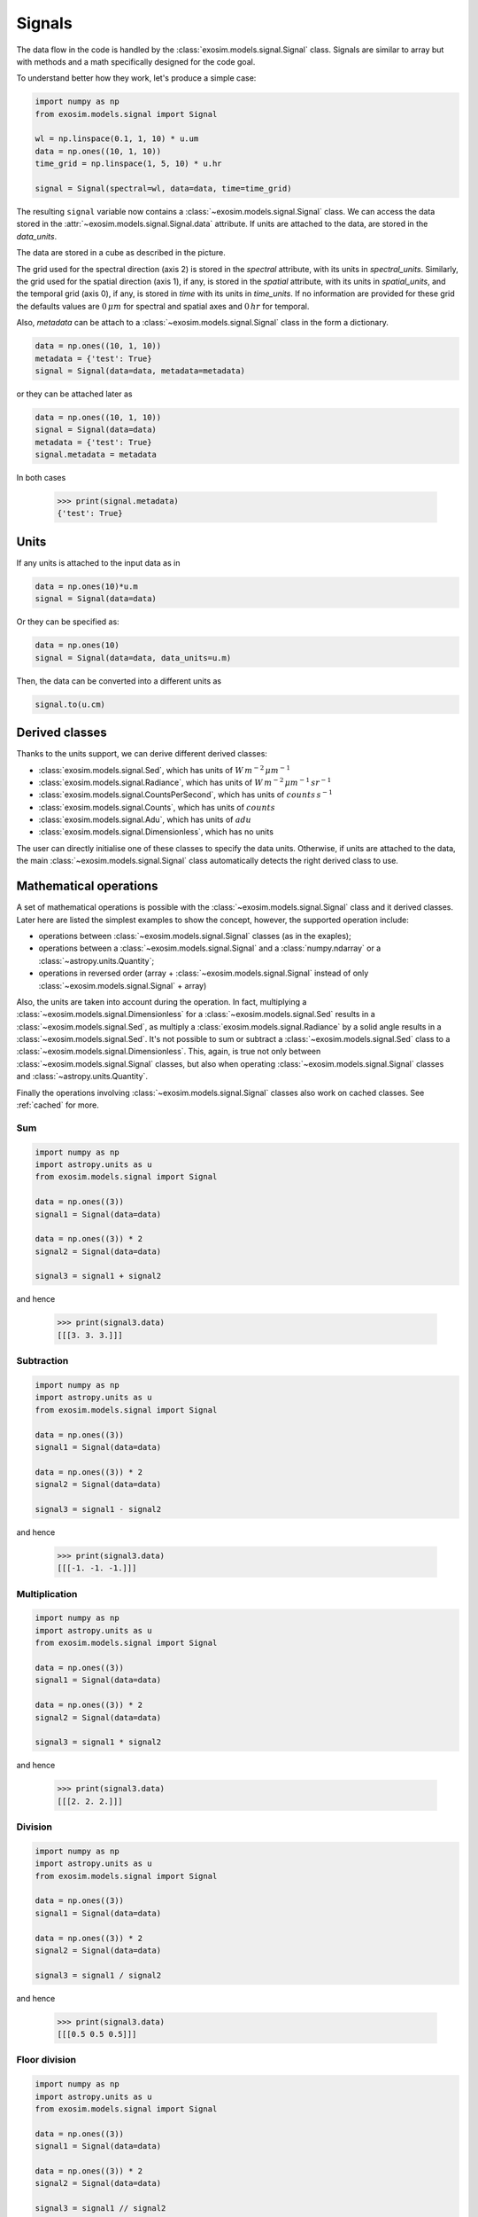 .. _signal:

==========
Signals
==========

The data flow in the code is handled by the :class:`exosim.models.signal.Signal` class.
Signals are similar to array but with methods and a math specifically designed for the code goal.

To understand better how they work, let's produce a simple case:

.. code-block:: python

        import numpy as np
        from exosim.models.signal import Signal

        wl = np.linspace(0.1, 1, 10) * u.um
        data = np.ones((10, 1, 10))
        time_grid = np.linspace(1, 5, 10) * u.hr

        signal = Signal(spectral=wl, data=data, time=time_grid)

The resulting ``signal`` variable now contains a :class:`~exosim.models.signal.Signal` class.
We can access the data stored in the :attr:`~exosim.models.signal.Signal.data` attribute.
If units are attached to the data, are stored in the `data_units`.

The data are stored in a cube as described in the picture.

.. image:: _static/signal_class.png
    :width: 600
    :align: center

The grid used for the spectral direction (axis 2) is stored in the `spectral` attribute, with its units in `spectral_units`.
Similarly, the grid used for the spatial direction (axis 1), if any, is stored in the `spatial` attribute, with its units in `spatial_units`,
and the temporal grid (axis 0), if any, is stored in `time` with its units in `time_units`.
If no information are provided for these grid the defaults values are :math:`0 \, \mu m` for spectral and spatial axes and :math:`0 \, hr` for temporal.

Also, `metadata` can be attach to a  :class:`~exosim.models.signal.Signal` class in the form a dictionary.

.. code-block:: python

        data = np.ones((10, 1, 10))
        metadata = {'test': True}
        signal = Signal(data=data, metadata=metadata)

or they can be attached later as

.. code-block:: python

        data = np.ones((10, 1, 10))
        signal = Signal(data=data)
        metadata = {'test': True}
        signal.metadata = metadata

In both cases

    >>> print(signal.metadata)
    {'test': True}

Units
------

If any units is attached to the input data as in

.. code-block:: python

        data = np.ones(10)*u.m
        signal = Signal(data=data)

Or they can be specified as:

.. code-block:: python

        data = np.ones(10)
        signal = Signal(data=data, data_units=u.m)

Then, the data can be converted into a different units as

.. code-block:: python

        signal.to(u.cm)

Derived classes
-----------------

Thanks to the units support, we can derive different derived classes:

+ :class:`exosim.models.signal.Sed`, which has units of :math:`W \, m^{-2} \, \mu m^{-1}`
+ :class:`exosim.models.signal.Radiance`, which has units of :math:`W \, m^{-2} \, \mu m^{-1} \, sr^{-1}`
+ :class:`exosim.models.signal.CountsPerSecond`, which has units of :math:`counts \, s^{-1}`
+ :class:`exosim.models.signal.Counts`, which has units of :math:`counts`
+ :class:`exosim.models.signal.Adu`, which has units of :math:`adu`
+ :class:`exosim.models.signal.Dimensionless`, which has no units

The user can directly initialise one of these classes to specify the data units.
Otherwise, if units are attached to the data, the main :class:`~exosim.models.signal.Signal` class automatically detects the right derived class to use.


Mathematical operations
---------------------------------

A set of mathematical operations is possible with the :class:`~exosim.models.signal.Signal` class and it derived classes.
Later here are listed the simplest examples to show the concept, however, the supported operation include:

+ operations between :class:`~exosim.models.signal.Signal` classes (as in the exaples);
+ operations between a :class:`~exosim.models.signal.Signal` and a :class:`numpy.ndarray` or a :class:`~astropy.units.Quantity`;
+ operations in reversed order (array + :class:`~exosim.models.signal.Signal` instead of only :class:`~exosim.models.signal.Signal` + array)

Also, the units are taken into account during the operation. In fact, multiplying a :class:`~exosim.models.signal.Dimensionless` for a  :class:`~exosim.models.signal.Sed` results in a  :class:`~exosim.models.signal.Sed`,
as multiply a :class:`exosim.models.signal.Radiance` by a solid angle results in a :class:`~exosim.models.signal.Sed`.
It's not possible to sum or subtract a :class:`~exosim.models.signal.Sed` class to a :class:`~exosim.models.signal.Dimensionless`.
This, again, is true not only between  :class:`~exosim.models.signal.Signal` classes, but also when operating :class:`~exosim.models.signal.Signal` classes and :class:`~astropy.units.Quantity`.

Finally the operations involving :class:`~exosim.models.signal.Signal` classes also work on cached classes. See :ref:`cached` for more.

Sum
^^^^^
.. code-block:: python

        import numpy as np
        import astropy.units as u
        from exosim.models.signal import Signal

        data = np.ones((3))
        signal1 = Signal(data=data)

        data = np.ones((3)) * 2
        signal2 = Signal(data=data)

        signal3 = signal1 + signal2

and hence

        >>> print(signal3.data)
        [[[3. 3. 3.]]]

Subtraction
^^^^^^^^^^^^^^^

.. code-block:: python

        import numpy as np
        import astropy.units as u
        from exosim.models.signal import Signal

        data = np.ones((3))
        signal1 = Signal(data=data)

        data = np.ones((3)) * 2
        signal2 = Signal(data=data)

        signal3 = signal1 - signal2

and hence

        >>> print(signal3.data)
        [[[-1. -1. -1.]]]


Multiplication
^^^^^^^^^^^^^^^^^^^^^
.. code-block:: python

        import numpy as np
        import astropy.units as u
        from exosim.models.signal import Signal

        data = np.ones((3))
        signal1 = Signal(data=data)

        data = np.ones((3)) * 2
        signal2 = Signal(data=data)

        signal3 = signal1 * signal2

and hence

        >>> print(signal3.data)
        [[[2. 2. 2.]]]

Division
^^^^^^^^^^^

.. code-block:: python

        import numpy as np
        import astropy.units as u
        from exosim.models.signal import Signal

        data = np.ones((3))
        signal1 = Signal(data=data)

        data = np.ones((3)) * 2
        signal2 = Signal(data=data)

        signal3 = signal1 / signal2

and hence

        >>> print(signal3.data)
        [[[0.5 0.5 0.5]]]


Floor division
^^^^^^^^^^^^^^^^^^

.. code-block:: python

        import numpy as np
        import astropy.units as u
        from exosim.models.signal import Signal

        data = np.ones((3))
        signal1 = Signal(data=data)

        data = np.ones((3)) * 2
        signal2 = Signal(data=data)

        signal3 = signal1 // signal2

and hence

        >>> print(signal3.data)
        [[[0. 0. 0.]]]

Binning operation
---------------------------------
Among the useful methods included in the :class:`exosim.models.signal.Signal` class, it is worth mentioning the binning.
There are two binning methods included in the class:

+ :func:`exosim.models.signal.Signal.spectral_rebin` to rebing the dataset in the spectral direction
+ :func:`exosim.models.signal.Signal.temporal_rebin` to rebing the dataset in the time direction

They are both based on :func:`exosim.utils.binning.rebin`.
The function resamples a function fp(xp) over the new grid x, rebinning if necessary, otherwise interpolates, but it does not perform extrapolation.
The function is optimised to resample multidimensional array along a given axis.

Both :func:`~exosim.models.signal.Signal.spectral_rebin` and :func:`~exosim.models.signal.Signal.temporal_rebin` are described with examples in their documentation.
Let's use as example here the case of a spectral binning.
We first define the initial values:

        >>> wavelength = np.linspace(0.1, 1, 10) * u.um
        >>> data = np.ones((10, 1, 10))
        >>> time_grid = np.linspace(1, 5, 10) * u.hr
        >>> signal = Signal(spectral=wavelength, data=data, time=time_grid)
        >>> print(signal.data.shape)
        (10,1,10)

We can interpolates at a finer wavelength grid:

        >>> new_wl = np.linspace(0.1, 1, 20) * u.um
        >>> signal.spectral_rebin(new_wl)
        >>> print(signal.data.shape)
        (10,1,20)

or we can bin down the to a new wavelength grid:

        >>> signal = Signal(spectral=wavelength, data=data, time=time_grid)
        >>> new_wl = np.linspace(0.1, 1, 5) * u.um
        >>> signal.spectral_rebin(new_wl)
        >>> print(signal.data.shape)
        (10,1,5)

Writing, copying and converting
---------------------------------
Other useful methods are related to the capability to export the information content of a :class:`exosim.models.signal.Signal` class.

A :func:`exosim.models.signal.Signal` can be casted into a :class:`dict` object as

.. code-block:: python

        import numpy as np
        from exosim.models.signal import Signal

        data = np.ones((3))
        signal = Signal(data=data)

        dict(signal)

This will result in a dictionary with keys named after the class attributes with their content as value.
The casting operation only conserves some of the :class:`exosim.models.signal.Signal` class information.
The attributes that are casted are: `data`, `time`, `spectral`, `spatial`, `metadata`, `data_units`, `time_units`, `spectral_units`, and `spatial_units`.

    >>> print(dict(signal))
    {'data': array([[[1., 1., 1.]]]),
     'time': array([0.]),
     'spectral': array([0.]),
     'spatial': array([0.]),
     'metadata': {},
     'data_units': '',
     'time_units': 'h',
     'spectral_units': 'um',
     'spatial_units': 'um'}




The :func:`exosim.models.signal.Signal.write` method allow to store the content into and :class:`~exosim.output.output.Output` class.
More commonly, into an HDF5 file.
In the following example, we show how to store the signal class into an output file.

.. code-block:: python

        import os
        from exosim.output.hdf5.hdf5 import HDF5Output

        output = os.path.join("output_test.h5")
        with HDF5Output(output) as o:
            signal.write(o, "test_signal")

Then, the output will contains the class information as:

.. image:: _static/write_signal.png
    :width: 600
    :align: center

The information stored are the same of :code:`dict(signal)`

Also, an iterator has been implemented in the :class:`~exosim.models.signal.Signal` class, such that the user can access the information as

    >>> for k,v in signal1: print(k,v)
    data [[[1. 1. 1.]]]
    time [0.]
    spectral [0.]
    spatial [0.]
    metadata {}
    data_units
    time_units h
    spectral_units um
    spatial_units um

Finally, a :class:`~exosim.models.signal.Signal` class can be copied to a new class, thanks to the :func:`exosim.models.signal.Signal.copy` method:

.. code-block:: python

        copied_signal = signal.copy()

.. _cached:

Cached signals
----------------

:class:`~exosim.models.signal.Signal` classes can be used in `cached` mode to handle huge datasets.
This is enabled by chucked :class:`h5py.Dataset`.
The :class:`~exosim.models.signal.Signal` are supported by the The :class:`~exosim.models.utils.cachedData.CachedData` class.
To produce a cached :class:`~exosim.models.signal.Signal` the user must indicate a :class:`~exosim.output.hdf5.hdf5.HDF5OutputGroup`
or :class:`~exosim.output.hdf5.hdf5.HDF5Output`,
the data set shape, and a dataset name:

.. code-block:: python

        import numpy as np
        import astropy.units as u

        from exosim.models.signal import Signal
        from exosim.output import SetOutput

        output = SetOutput('test_file.h5')
        with output.use(append=True, cache=True) as out:
            cached_signal = Signal(spectral = np.arange(0,100) * u.um,
                                    data=None,
                                    shape=(1000,100,100),
                                    cached=True, output=out,
                                    dataset_name='cached_dataset')

The dataset is stored in the indicated file un chunks of the user-defined size.
By default the chunk size is set to 2 MB.
Each chunk is a cube of the full spectral and spatial shapes and the number of time steps needed to weigh 2 MB.

Then, the chunk size can be set using the :class:`~exosim.utils.runConfig.RunConfig` class, as described in :ref:`chunk_size`:

.. code-block:: python

        from exosim.utils import RunConfig

        RunConfig.chunk_size = N

where `N` is the desired size of chunk in MB, which will be set for the environment.


.. image:: _static/signal_class-Page-2.png
    :width: 600
    :align: center

If no output file is indicated, the code produce a temporary file.
Having a cached :class:`~exosim.models.signal.Signal` is little different from a normal one.
While for the normal one we usually access the datacube content using the ``data`` attribute,
for a cached :class:`~exosim.models.signal.Signal` is preferred to use the ``dataset``:
while the former forces the system to load all the datacube, which should be avoided for big dataset,
the latter refers to the associate chunked :class:`h5py.Dataset` class.

To access the chunks and set the dataset values, one can use the :class:`h5py.Dataset` methods.
In the following example, we iterate over the class chunks and set the values to 1.

.. code-block:: python

    for chunk in cached_signal.dataset.iter_chunks():
        dset = np.ones(cached_signal.dataset[chunk].shape)
        cached_signal.dataset[chunk] = dset

Otherwise, the data can be accessed as a normal numpy array

.. code-block:: python

        cached_signal.dataset[10,10,10] = 1


.. note:: A cached :class:`~exosim.models.signal.Signal` allows the access to
        the associated :class:`h5py.Dataset` only as long as the :class:`~exosim.output.hdf5.hdf5.HDF5Output` is open.

To be sure to apply the edit to the dataset in the open file, remember to flush them:

.. code-block:: python

        cached_signal.output.flush()

Finally, if the user wants to loop over the chunks, a dedicate util is available in ExoSim: :func:`~exosim.utils.iterators.iterate_over_chunks`

.. code-block:: python

    for chunk in iterate_over_chunks(cached_signal.dataset,
                                 desc="iterator description"):
        dset = np.ones(cached_signal.dataset[chunk].shape)
        cached_signal.dataset[chunk] = dset
        cached_signal.output.flush()

